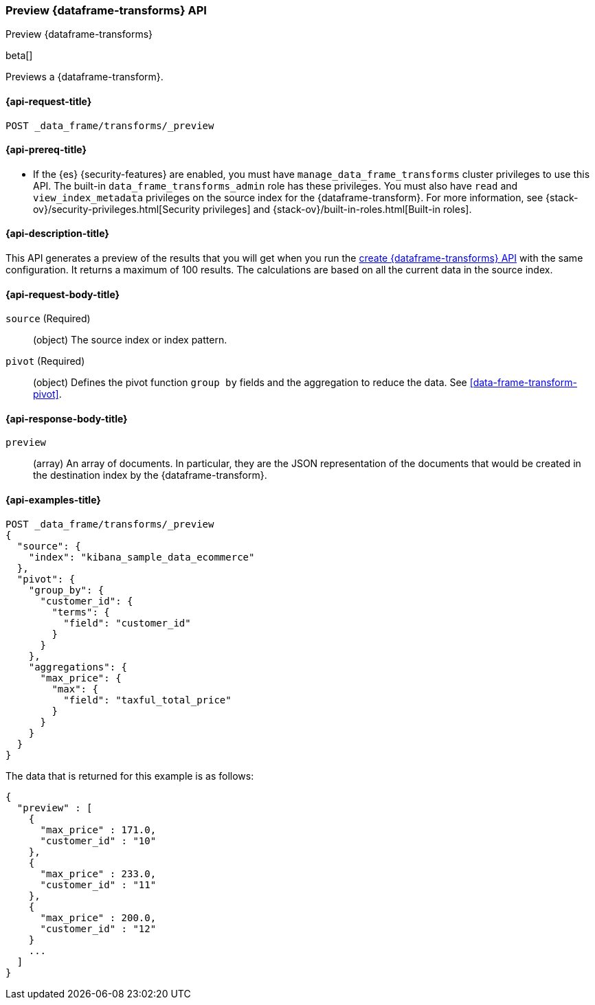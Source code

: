 [role="xpack"]
[testenv="basic"]
[[preview-data-frame-transform]]
=== Preview {dataframe-transforms} API

[subs="attributes"]
++++
<titleabbrev>Preview {dataframe-transforms}</titleabbrev>
++++

beta[]

Previews a {dataframe-transform}.

[discrete]
[[preview-data-frame-transform-request]]
==== {api-request-title}

`POST _data_frame/transforms/_preview`

[discrete]
[[preview-data-frame-transform-prereq]]
==== {api-prereq-title}

* If the {es} {security-features} are enabled, you must have
`manage_data_frame_transforms` cluster privileges to use this API. The built-in
`data_frame_transforms_admin` role has these privileges. You must also have
`read` and `view_index_metadata` privileges on the source index for the
{dataframe-transform}. For more information, see
{stack-ov}/security-privileges.html[Security privileges] and
{stack-ov}/built-in-roles.html[Built-in roles].

[discrete]
[[preview-data-frame-transform-desc]]
==== {api-description-title}

This API generates a preview of the results that you will get when you run the
<<put-data-frame-transform,create {dataframe-transforms} API>> with the same
configuration. It returns a maximum of 100 results. The calculations are based
on all the current data in the source index. 

[discrete]
[[preview-data-frame-transform-request-body]]
==== {api-request-body-title}

`source` (Required)::
  (object) The source index or index pattern.

`pivot` (Required)::
  (object) Defines the pivot function `group by` fields and the aggregation to
  reduce the data. See <<data-frame-transform-pivot>>.
  
[discrete]
[[preview-data-frame-transform-response]]
==== {api-response-body-title}

`preview`::
  (array) An array of documents. In particular, they are the JSON
  representation of the documents that would be created in the destination index
  by the {dataframe-transform}. 

[discrete]
==== {api-examples-title}

[source,js]
--------------------------------------------------
POST _data_frame/transforms/_preview
{
  "source": {
    "index": "kibana_sample_data_ecommerce"
  },
  "pivot": {
    "group_by": {
      "customer_id": {
        "terms": {
          "field": "customer_id"
        }
      }
    },
    "aggregations": {
      "max_price": {
        "max": {
          "field": "taxful_total_price"
        }
      }
    }
  }
}
--------------------------------------------------
// CONSOLE
// TEST[skip:set up sample data]

The data that is returned for this example is as follows:
[source,js]
----
{
  "preview" : [
    {
      "max_price" : 171.0,
      "customer_id" : "10"
    },
    {
      "max_price" : 233.0,
      "customer_id" : "11"
    },
    {
      "max_price" : 200.0,
      "customer_id" : "12"
    }
    ...
  ]
}
----
// NOTCONSOLE
